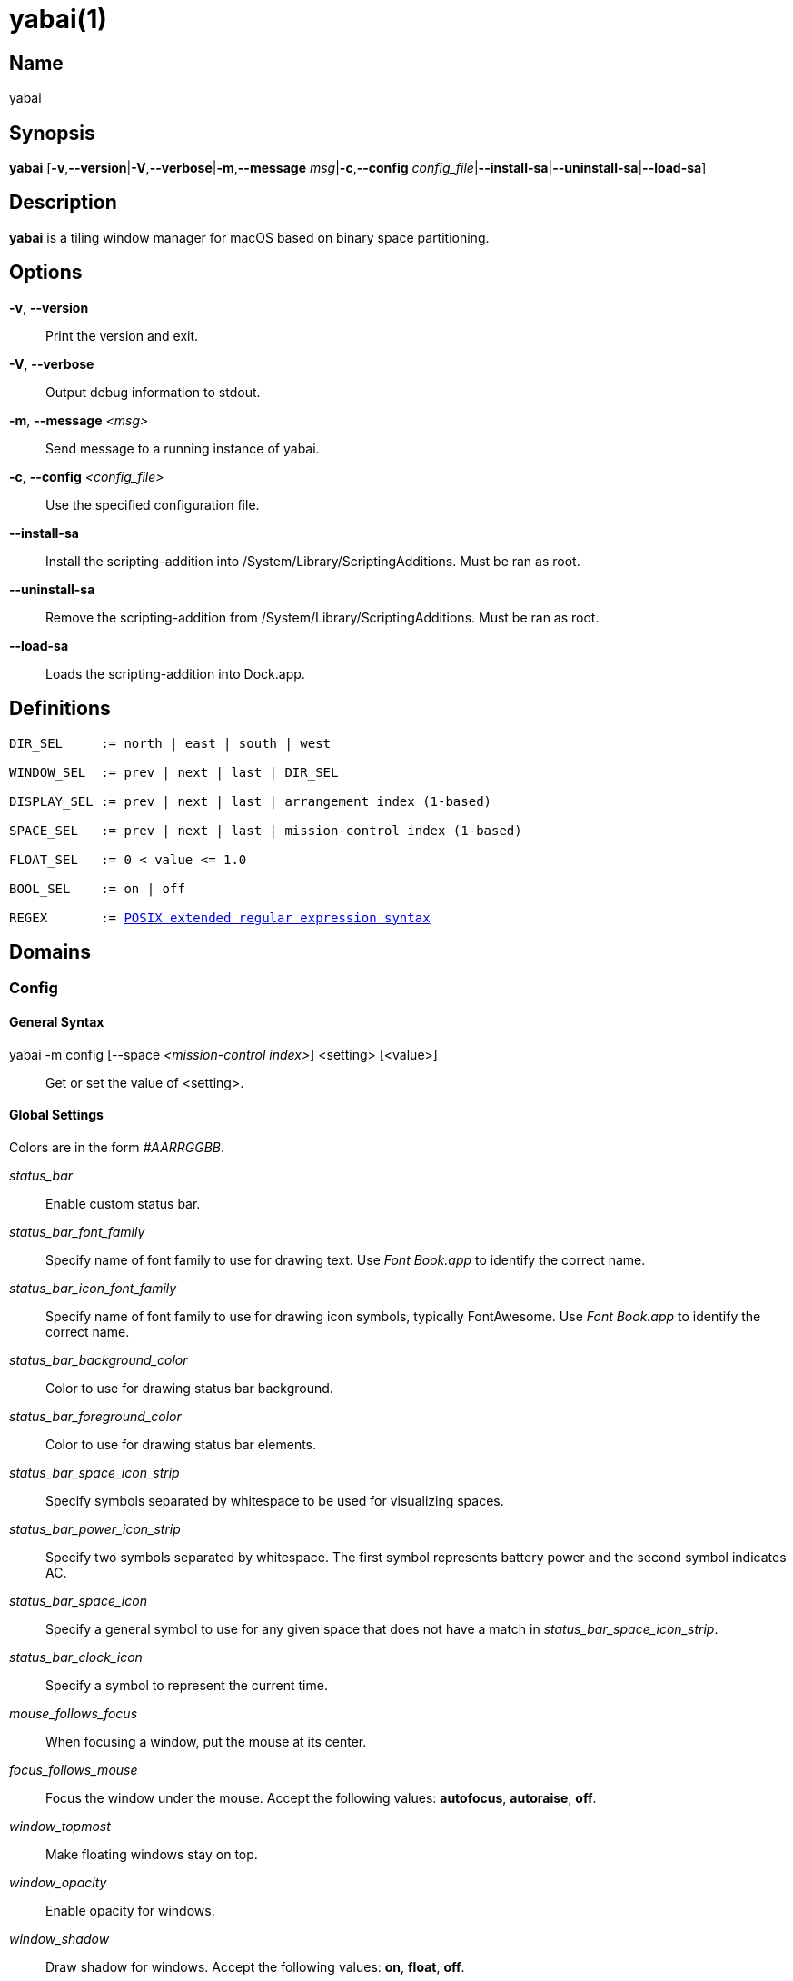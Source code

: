 :man source:   Yabai
:man version:  {revnumber}
:man manual:   Yabai Manual

yabai(1)
========

Name
----

yabai

Synopsis
--------

*yabai* [*-v*,*--version*|*-V*,*--verbose*|*-m*,*--message* 'msg'|*-c*,*--config* 'config_file'|*--install-sa*|*--uninstall-sa*|*--load-sa*]

Description
-----------

*yabai* is a tiling window manager for macOS based on binary space partitioning.

Options
-------
*-v*, *--version*::
    Print the version and exit.

*-V*, *--verbose*::
    Output debug information to stdout.

*-m*, *--message* '<msg>'::
    Send message to a running instance of yabai.

*-c*, *--config* '<config_file>'::
    Use the specified configuration file.

*--install-sa*::
    Install the scripting-addition into /System/Library/ScriptingAdditions. Must be ran as root.

*--uninstall-sa*::
    Remove the scripting-addition from /System/Library/ScriptingAdditions. Must be ran as root.

*--load-sa*::
    Loads the scripting-addition into Dock.app.

Definitions
-----------

[subs=+macros]
----
DIR_SEL     := north | east | south | west

WINDOW_SEL  := prev | next | last | DIR_SEL

DISPLAY_SEL := prev | next | last | arrangement index (1-based)

SPACE_SEL   := prev | next | last | mission-control index (1-based)

FLOAT_SEL   := 0 < value <= 1.0

BOOL_SEL    := on | off

REGEX       := https://www.gnu.org/software/findutils/manual/html_node/find_html/posix_002dextended-regular-expression-syntax.html[POSIX extended regular expression syntax]
----

Domains
-------

Config
~~~~~~

General Syntax
^^^^^^^^^^^^^^

yabai -m config [--space '<mission-control index>'] <setting> [<value>]::
    Get or set the value of <setting>.

Global Settings
^^^^^^^^^^^^^^^

Colors are in the form '#AARRGGBB'.

'status_bar'::
    Enable custom status bar.

'status_bar_font_family'::
    Specify name of font family to use for drawing text. Use 'Font Book.app' to identify the correct name.

'status_bar_icon_font_family'::
    Specify name of font family to use for drawing icon symbols, typically FontAwesome. Use 'Font Book.app' to identify the correct name.

'status_bar_background_color'::
    Color to use for drawing status bar background.

'status_bar_foreground_color'::
    Color to use for drawing status bar elements.

'status_bar_space_icon_strip'::
    Specify symbols separated by whitespace to be used for visualizing spaces.

'status_bar_power_icon_strip'::
    Specify two symbols separated by whitespace. The first symbol represents battery power and the second symbol indicates AC.

'status_bar_space_icon'::
    Specify a general symbol to use for any given space that does not have a match in 'status_bar_space_icon_strip'.

'status_bar_clock_icon'::
    Specify a symbol to represent the current time.

'mouse_follows_focus'::
    When focusing a window, put the mouse at its center.

'focus_follows_mouse'::
    Focus the window under the mouse. Accept the following values: *autofocus*, *autoraise*, *off*.

'window_topmost'::
    Make floating windows stay on top.

'window_opacity'::
    Enable opacity for windows.

'window_shadow'::
    Draw shadow for windows. Accept the following values: *on*, *float*, *off*.

'window_border'::
    Draw border for windows.

'window_border_width'::
    Width of window borders.

'active_window_border_color'::
    Color of the border of the focused window.

'normal_window_border_color'::
    Color of the border of an unfocused window.

'insert_window_border_color'::
    Color of the *window --insert* message selection.

'active_window_opacity'::
    Opacity of the focused window.

'normal_window_opacity'::
    Opacity of an unfocused window.

'split_ratio'::
    Default split ratio.

'auto_balance'::
    Balance the window tree upon change, so that all windows occupy the same area.

'mouse_modifier'::
    Keyboard modifier used for moving and resizing windows. Accept the following values: *cmd*, *alt*, *shift*, *ctrl*, *fn*.

'mouse_action1'::
'mouse_action2'::
    Action performed when pressing 'mouse_modifier' + 'button<n>'. Accept the following values: *move*, *resize*.

Space Settings
^^^^^^^^^^^^^^

'layout'::
    Set the layout of the selected space. Accept the following values: *bsp*, *float*.

'top_padding'::
'bottom_padding'::
'left_padding'::
'right_padding'::
    Padding added at the sides of the selected space.

'window_gap'::
    Size of the gap that separates windows for the selected space.

Display
~~~~~~~

General Syntax
^^^^^^^^^^^^^^

yabai -m display '<COMMAND>'

COMMAND
^^^^^^^

*--focus* '<DISPLAY_SEL>'::
    Focus the given display.

Space
~~~~~

General Syntax
^^^^^^^^^^^^^^

yabai -m space '<COMMAND>'

COMMAND
^^^^^^^

*--focus* '<SPACE_SEL>'::
    Focus the given space.

*--create*::
    Create a new space on the active display.

*--destroy*::
    Remove the currently active space.

*--display* '<DISPLAY_SEL>'::
    Send the active space to the given display.

*--balance*::
    Adjust the split ratios of the active space so that all windows occupy the same area.

*--mirror* 'x-axis|y-axis'::
    Flip the tree of the active space.

*--rotate* '90|180|270'::
    Rotate the tree of the active space.

*--padding* '<top>:<bottom>:<left>:<right>'::
    Padding added at the sides of the space.

*--gap* '<gap>'::
    Size of the gap that separates windows.

*--toggle* 'padding|gap'::
    Toggle space setting on or off.

*--layout* 'bsp|float'::
    Set the layout of the space.

Window
~~~~~~

General Syntax
^^^^^^^^^^^^^^

yabai -m window '<COMMAND>'

COMMAND
^^^^^^^

*--focus* '<WINDOW_SEL>'::
    Focus the window in the given direction.

*--swap* '<WINDOW_SEL>'::
    Swap position with the window in the given direction.

*--warp* '<WINDOW_SEL>'::
    Re-insert, splitting the window in the given direction.

*--insert* '<DIR_SEL>'::
    Select the splitting area of the focused window. If the current selection matches 'DIR_SEL', the action will be undone.

*--grid* '<rows>:<cols>:<start-x>:<start-y>:<width>:<height>'::
    Set the window frame based on a self-defined grid.

*--move* '<dx>:<dy>'::
    Move window by 'dx' pixels horizontally and 'dy' pixels vertically.

*--resize* 'top|left|bottom|right|top_left|top_right|bottom_right|bottom_left:<dx>:<dy>'::
    Resize window by moving the given handle 'dx' pixels horizontally and 'dy' pixels vertically.

*--toggle* 'float|sticky|split|border|fullscreen|native-fullscreen'::
    Toggle the selected property of a window.

*--display* '<DISPLAY_SEL>'::
    Send the window to the given display.

*--space* '<SPACE_SEL>'::
    Send the window to the given space.

Query
~~~~~~

General Syntax
^^^^^^^^^^^^^^

yabai -m query '<COMMAND>' ['<ARGUMENT>']

COMMAND
^^^^^^^

*--displays*::
    Retrieve information about displays.

*--spaces*::
    Retrieve information about spaces.

*--windows*::
    Retrieve information about windows.

ARGUMENT
^^^^^^^^

*--display* ['<arrangement index']::
    Constrain matches to the selected display.

*--space* ['<mission-control index>']::
    Constrain matches to the selected space.

*--window*::
    Constrain matches to the focused window.

Rule
~~~~

General Syntax
^^^^^^^^^^^^^^

yabai -m rule '<COMMAND>' ['<ARGUMENT>']

COMMAND
^^^^^^^

*--add*::
    Add a new rule.

ARGUMENT
^^^^^^^^

*app='<REGEX>'*::
    Name of application.

*title='<REGEX>'*::
    Title of window.

*display='[^]<arrangement index>'*::
    Send window to display. If '^' is present, follow focus.

*space='[^]<mission-control index>'*::
    Send window to space. If '^' is present, follow focus.

*opacity='<FLOAT_SEL>'*::
    Set window opacity.

*manage='<BOOL_SEL>'*::
    Window should be managed (tile vs float)

*sticky='<BOOL_SEL>'*::
    Window appears on all spaces.

*border='<BOOL_SEL>'*::
    Window should draw border.

*native-fullscreen='<BOOL_SEL>'*::
    Window should enter native macOS fullscreen mode.

*grid='<rows>:<cols>:<start-x>:<start-y>:<width>:<height>'*::
    Set window frame based on a self-defined grid.

Signal
~~~~~~

A signal is simply a way to react to some event that has been processed. It does not transmit any data.

General Syntax
^^^^^^^^^^^^^^

yabai -m signal '<COMMAND>' event='<EVENT>' action='<ACTION>'

COMMAND
^^^^^^^

*--add*::
    Add a new signal to execute an action after processing an event of the given type.

EVENT
^^^^^

*application_launched*::
    Triggered when a new application is launched.

*application_terminated*::
    Triggered when an application is terminated.

*application_front_switched*::
    Triggered when the front-most application changes.

*application_activated*::
    Triggered when an application is activated.

*application_deactivated*::
    Triggered when an application is deactivated.

*application_visible*::
    Triggered when an application is unhidden.

*application_hidden*::
    Triggered when an application is hidden.

*window_created*::
    Triggered when a window is created.

*window_destroyed*::
    Triggered when a window is destroyed.

*window_focused*::
    Triggered when a window becomes the key-window for its application.

*window_moved*::
    Triggered when a window changes position.

*window_resized*::
    Triggered when a window changes dimensions.

*window_minimized*::
    Triggered when a window has been minimized.

*window_deminimized*::
    Triggered when a window has been deminimized.

*window_title_changed*::
    Triggered when a window changes its title.

*space_changed*::
    Triggered when the active space has changed.

*display_added*::
    Triggered when a new display has been added.

*display_removed*::
    Triggered when a display has been removed.

*display_moved*::
    Triggered when a change has been made to display arrangement.

*display_resized*::
    Triggered when a display has changed resolution.

*display_changed*::
    Triggered when the active display has changed.

*mouse_down*::
    Triggered when a mouse button has been pressed.

*mouse_up*::
    Triggered when a mouse button has been released.

*mouse_dragged*::
    Triggered when the mouse is moved with one of its buttons pressed.

*mouse_moved*::
    Triggered when the mouse is moved.

*mission_control_enter*::
    Triggered when mission-control activates.

*mission_control_check_for_exit*::
    Triggered periodically while mission-control is active.

*mission_control_exit*::
    Triggered when mission-control deactivates.

*dock_did_restart*::
    Triggered when Dock.app restarts.

*menu_opened*::
    Triggered when a menu is opened.

*menu_bar_hidden_changed*::
    Triggered when the macOS menubar 'autohide' setting changes.

*system_woke*::
    Triggered when macOS wakes from sleep.

*bar_refresh*::
    Triggered when the yabai status_bar is told to update.

*daemon_message*::
    Triggered when yabai receives a message on its socket.

ACTION
^^^^^^

Arbitrary command executed through $SHELL -c

Exit Codes
----------

If *yabai* can't handle a message, it will return a non-zero exit code.

Author
------

Åsmund Vikane <aasvi93 at gmail.com>
